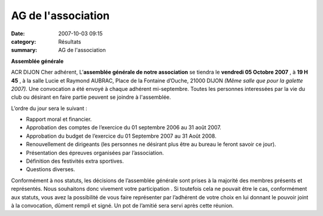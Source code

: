 AG de l'association
===================

:date: 2007-10-03 09:15
:category: Résultats
:summary: AG de l'association

**Assemblée générale**


ACR DIJON
Cher adhérent,
L’**assemblée générale de notre association**  se tiendra le **vendredi 05 Octobre 2007** , à **19 H 45** , à la salle Lucie et Raymond AUBRAC, Place de  la Fontaine d’Ouche, 21000 DIJON *(Même salle que pour la galette 2007).*  Une convocation a été envoyé à chaque adhérent mi-septembre. Toutes les personnes interessées par la vie du club ou désirant en faire partie peuvent se joindre à l'assemblée.

L’ordre du jour sera le suivant : 

- Rapport moral et financier.
- Approbation des comptes de l’exercice du 01 septembre 2006 au 31 août 2007.
- Approbation du budget de l’exercice du 01 Septembre 2007 au 31 Août 2008.
- Renouvellement de dirigeants (les personnes ne désirant plus être au bureau le feront savoir ce jour).
- Présentation des épreuves organisées par l’association.
- Définition des festivités extra sportives.
- Questions diverses.


Conformément à nos statuts, les décisions de l’assemblée générale sont prises à la majorité des membres présents et représentés. Nous souhaitons donc vivement votre participation . Si toutefois cela ne pouvait être le cas, conformément aux statuts, vous avez la possibilité de vous faire représenter par l’adhérent de votre choix en lui donnant le pouvoir joint à la convocation, dûment rempli et signé.
Un pot de l’amitié sera servi après cette réunion.
